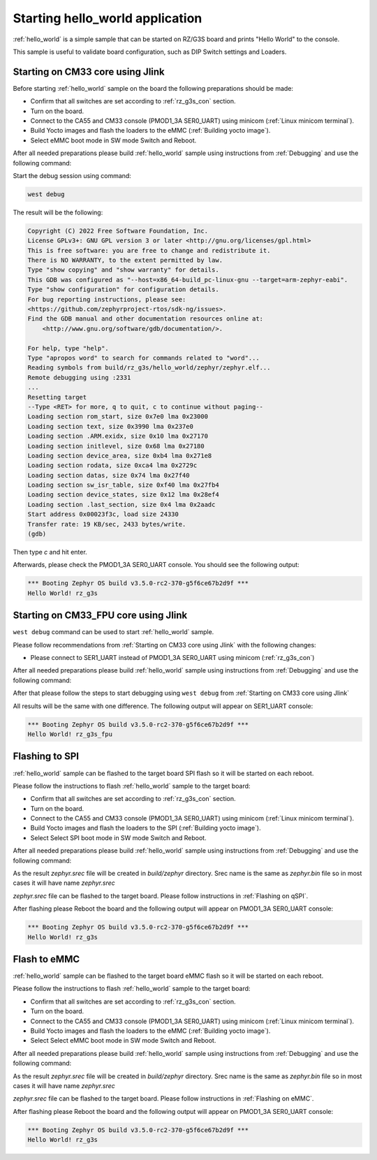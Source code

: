 Starting hello_world application
================================

:ref:`hello_world` is a simple sample that can be started on RZ/G3S board and prints
"Hello World" to the console.

This sample is useful to validate board configuration, such as DIP Switch settings and
Loaders.

.. _Starting on CM33 core using Jlink:

Starting on CM33 core using Jlink
---------------------------------

Before starting :ref:`hello_world` sample on the board the following preparations should be made:

- Confirm that all switches are set according to :ref:`rz_g3s_con` section.
- Turn on the board.
- Connect to the CA55 and CM33 console (PMOD1_3A SER0_UART) using minicom (:ref:`Linux minicom terminal`).
- Build Yocto images and flash the loaders to the eMMC (:ref:`Building yocto image`).
- Select eMMC boot mode in SW mode Switch and Reboot.

After all needed preparations please build :ref:`hello_world` sample using instructions
from :ref:`Debugging` and use the following command:

.. zephyr-app-commands::
   :zephyr-app: samples/hello_world
   :board: rz_g3s
   :goals: build

Start the debug session using command:

.. code-block:: bash

    west debug

The result will be the following:

.. code-block:: console

    Copyright (C) 2022 Free Software Foundation, Inc.
    License GPLv3+: GNU GPL version 3 or later <http://gnu.org/licenses/gpl.html>
    This is free software: you are free to change and redistribute it.
    There is NO WARRANTY, to the extent permitted by law.
    Type "show copying" and "show warranty" for details.
    This GDB was configured as "--host=x86_64-build_pc-linux-gnu --target=arm-zephyr-eabi".
    Type "show configuration" for configuration details.
    For bug reporting instructions, please see:
    <https://github.com/zephyrproject-rtos/sdk-ng/issues>.
    Find the GDB manual and other documentation resources online at:
        <http://www.gnu.org/software/gdb/documentation/>.

    For help, type "help".
    Type "apropos word" to search for commands related to "word"...
    Reading symbols from build/rz_g3s/hello_world/zephyr/zephyr.elf...
    Remote debugging using :2331
    ...
    Resetting target
    --Type <RET> for more, q to quit, c to continue without paging--
    Loading section rom_start, size 0x7e0 lma 0x23000
    Loading section text, size 0x3990 lma 0x237e0
    Loading section .ARM.exidx, size 0x10 lma 0x27170
    Loading section initlevel, size 0x68 lma 0x27180
    Loading section device_area, size 0xb4 lma 0x271e8
    Loading section rodata, size 0xca4 lma 0x2729c
    Loading section datas, size 0x74 lma 0x27f40
    Loading section sw_isr_table, size 0xf40 lma 0x27fb4
    Loading section device_states, size 0x12 lma 0x28ef4
    Loading section .last_section, size 0x4 lma 0x2aadc
    Start address 0x00023f3c, load size 24330
    Transfer rate: 19 KB/sec, 2433 bytes/write.
    (gdb)

Then type `c` and hit enter.

Afterwards, please check the PMOD1_3A SER0_UART console. You should see the following output:

.. code-block:: console

   *** Booting Zephyr OS build v3.5.0-rc2-370-g5f6ce67b2d9f ***
   Hello World! rz_g3s

Starting on CM33_FPU core using Jlink
-------------------------------------

``west debug`` command can be used to start :ref:`hello_world` sample.

Please follow recommendations from :ref:`Starting on CM33 core using Jlink` with the following changes:

* Please connect to SER1_UART instead of PMOD1_3A SER0_UART using minicom (:ref:`rz_g3s_con`)

After all needed preparations please build :ref:`hello_world` sample using instructions
from :ref:`Debugging` and use the following command:

.. zephyr-app-commands::
   :zephyr-app: samples/hello_world
   :board: rz_g3s_fpu
   :goals: build

After that please follow the steps to start debugging using ``west debug`` from :ref:`Starting on CM33 core using Jlink`

All results will be the same with one difference. The following output will appear on SER1_UART console:

.. code-block:: console

   *** Booting Zephyr OS build v3.5.0-rc2-370-g5f6ce67b2d9f ***
   Hello World! rz_g3s_fpu

Flashing to SPI
----------------

:ref:`hello_world` sample can be flashed to the target board SPI flash so it will be started on each reboot.

Please follow the instructions to flash :ref:`hello_world` sample to the target board:

- Confirm that all switches are set according to :ref:`rz_g3s_con` section.
- Turn on the board.
- Connect to the CA55 and CM33 console (PMOD1_3A SER0_UART) using minicom (:ref:`Linux minicom terminal`).
- Build Yocto images and flash the loaders to the SPI (:ref:`Building yocto image`).
- Select Select SPI boot mode in SW mode Switch and Reboot.

After all needed preparations please build :ref:`hello_world` sample using instructions
from :ref:`Debugging` and use the following command:

.. zephyr-app-commands::
   :zephyr-app: samples/hello_world
   :board: rz_g3s
   :goals: build

As the result `zephyr.srec` file will be created in `build/zephyr` directory. Srec name is the same as `zephyr.bin` file
so in most cases it will have name `zephyr.srec`

`zephyr.srec` file can be flashed to the target board. Please follow instructions in :ref:`Flashing on qSPI`.

After flashing please Reboot the board and the following output will appear on PMOD1_3A SER0_UART console:

.. code-block:: console

   *** Booting Zephyr OS build v3.5.0-rc2-370-g5f6ce67b2d9f ***
   Hello World! rz_g3s

Flash to eMMC
-------------

:ref:`hello_world` sample can be flashed to the target board eMMC flash so it will be started on each reboot.

Please follow the instructions to flash :ref:`hello_world` sample to the target board:

- Confirm that all switches are set according to :ref:`rz_g3s_con` section.
- Turn on the board.
- Connect to the CA55 and CM33 console (PMOD1_3A SER0_UART) using minicom (:ref:`Linux minicom terminal`).
- Build Yocto images and flash the loaders to the eMMC (:ref:`Building yocto image`).
- Select Select eMMC boot mode in SW mode Switch and Reboot.

After all needed preparations please build :ref:`hello_world` sample using instructions
from :ref:`Debugging` and use the following command:

.. zephyr-app-commands::
   :zephyr-app: samples/hello_world
   :board: rz_g3s
   :goals: build

As the result `zephyr.srec` file will be created in `build/zephyr` directory. Srec name is the same as `zephyr.bin` file
so in most cases it will have name `zephyr.srec`

`zephyr.srec` file can be flashed to the target board. Please follow instructions in :ref:`Flashing on eMMC`.

After flashing please Reboot the board and the following output will appear on PMOD1_3A SER0_UART console:

.. code-block:: console

   *** Booting Zephyr OS build v3.5.0-rc2-370-g5f6ce67b2d9f ***
   Hello World! rz_g3s

.. raw:: latex

    \newpage
